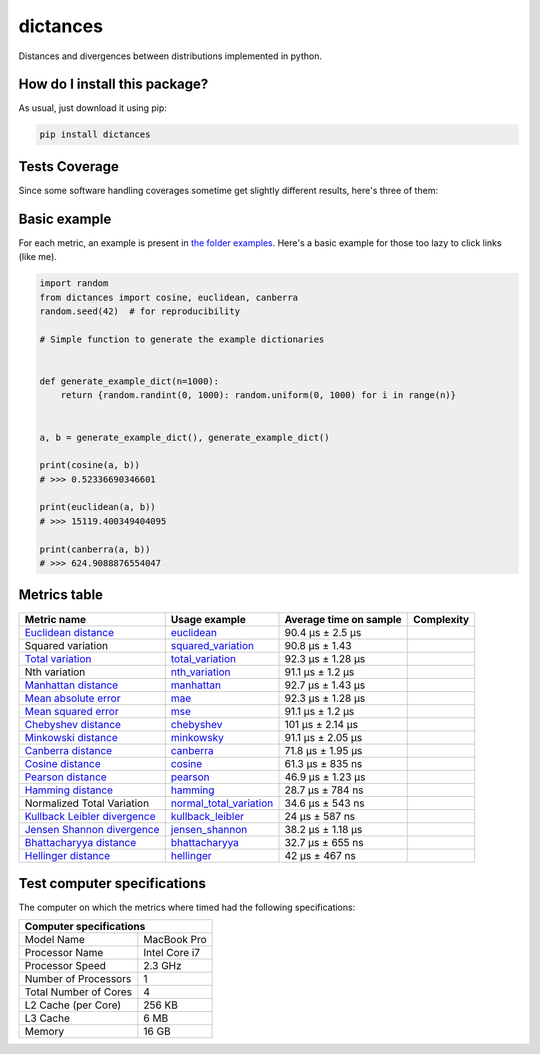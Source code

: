 dictances
=========================================================================================
|travis| |sonar_quality| |sonar_maintainability| |codacy| |code_climate_maintainability| |pip| |downloads|

Distances and divergences between distributions implemented in python.

How do I install this package?
----------------------------------------------
As usual, just download it using pip:

.. code:: shell

    pip install dictances

Tests Coverage
----------------------------------------------
Since some software handling coverages sometime get slightly different results, here's three of them:

|coveralls| |sonar_coverage| |code_climate_coverage|

Basic example
--------------
For each metric, an example is present in `the folder examples`_. Here's a basic example for those too lazy to click links (like me).

.. code:: python

    import random
    from dictances import cosine, euclidean, canberra
    random.seed(42)  # for reproducibility

    # Simple function to generate the example dictionaries


    def generate_example_dict(n=1000):
        return {random.randint(0, 1000): random.uniform(0, 1000) for i in range(n)}


    a, b = generate_example_dict(), generate_example_dict()

    print(cosine(a, b))
    # >>> 0.52336690346601

    print(euclidean(a, b))
    # >>> 15119.400349404095

    print(canberra(a, b))
    # >>> 624.9088876554047



Metrics table
--------------

+--------------------------------+-------------------------------+-----------------------------+--------------------------------------+
| Metric name                    | Usage example                 | Average time on sample      | Complexity                           |
+================================+===============================+=============================+======================================+
| `Euclidean distance`_          | `euclidean`_                  | 90.4 µs ± 2.5 µs            | |On+m|                               |
+--------------------------------+-------------------------------+-----------------------------+--------------------------------------+
| Squared variation              | `squared_variation`_          | 90.8 µs ± 1.43              | |On+m|                               |
+--------------------------------+-------------------------------+-----------------------------+--------------------------------------+
| `Total variation`_             | `total_variation`_            | 92.3 µs ± 1.28 µs           | |On+m|                               |
+--------------------------------+-------------------------------+-----------------------------+--------------------------------------+
| Nth variation                  | `nth_variation`_              | 91.1 µs ± 1.2 µs            | |On+m|                               |
+--------------------------------+-------------------------------+-----------------------------+--------------------------------------+
| `Manhattan distance`_          | `manhattan`_                  | 92.7 µs ± 1.43 µs           | |On+m|                               |
+--------------------------------+-------------------------------+-----------------------------+--------------------------------------+
| `Mean absolute error`_         | `mae`_                        | 92.3 µs ± 1.28 µs           | |On+m|                               |
+--------------------------------+-------------------------------+-----------------------------+--------------------------------------+
| `Mean squared error`_          | `mse`_                        | 91.1 µs ± 1.2 µs            | |On+m|                               |
+--------------------------------+-------------------------------+-----------------------------+--------------------------------------+
| `Chebyshev distance`_          | `chebyshev`_                  | 101 µs ± 2.14 µs            | |On+m|                               |
+--------------------------------+-------------------------------+-----------------------------+--------------------------------------+
| `Minkowski distance`_          | `minkowsky`_                  | 91.1 µs ± 2.05 µs           | |On+m|                               |
+--------------------------------+-------------------------------+-----------------------------+--------------------------------------+
| `Canberra distance`_           | `canberra`_                   | 71.8 µs ± 1.95 µs           | |On+m|                               |
+--------------------------------+-------------------------------+-----------------------------+--------------------------------------+
| `Cosine distance`_             | `cosine`_                     | 61.3 µs ± 835 ns            | |On+m|                               |
+--------------------------------+-------------------------------+-----------------------------+--------------------------------------+
| `Pearson distance`_            | `pearson`_                    | 46.9 µs ± 1.23 µs           | |On+m|                               |
+--------------------------------+-------------------------------+-----------------------------+--------------------------------------+
| `Hamming distance`_            | `hamming`_                    | 28.7 µs ± 784 ns            | |Omin|                               |
+--------------------------------+-------------------------------+-----------------------------+--------------------------------------+
| Normalized Total Variation     | `normal_total_variation`_     | 34.6 µs ± 543 ns            | |Omin|                               |
+--------------------------------+-------------------------------+-----------------------------+--------------------------------------+
| `Kullback Leibler divergence`_ | `kullback_leibler`_           | 24 µs ± 587 ns              | |Omin|                               |
+--------------------------------+-------------------------------+-----------------------------+--------------------------------------+
| `Jensen Shannon divergence`_   | `jensen_shannon`_             | 38.2 µs ± 1.18 µs           | |Omin|                               |
+--------------------------------+-------------------------------+-----------------------------+--------------------------------------+
| `Bhattacharyya distance`_      | `bhattacharyya`_              | 32.7 µs ± 655 ns            | |Omin|                               |
+--------------------------------+-------------------------------+-----------------------------+--------------------------------------+
| `Hellinger distance`_          | `hellinger`_                  | 42 µs ± 467 ns              | |Omin|                               |
+--------------------------------+-------------------------------+-----------------------------+--------------------------------------+

Test computer specifications
----------------------------

The computer on which the metrics where timed had the following specifications:

+---------------------------------------+
| Computer specifications               |
+=======================+===============+
| Model Name            | MacBook Pro   |
+-----------------------+---------------+
| Processor Name        | Intel Core i7 |
+-----------------------+---------------+
| Processor Speed       | 2.3 GHz       |
+-----------------------+---------------+
| Number of Processors  | 1             |
+-----------------------+---------------+
| Total Number of Cores | 4             |
+-----------------------+---------------+
| L2 Cache (per Core)   | 256 KB        |
+-----------------------+---------------+
| L3 Cache              | 6 MB          |
+-----------------------+---------------+
| Memory                | 16 GB         |
+-----------------------+---------------+

.. _Euclidean distance: https://en.wikipedia.org/wiki/Euclidean_distance
.. _Manhattan distance: https://en.wikipedia.org/wiki/Taxicab_geometry
.. _Jensen Shannon divergence: https://en.wikipedia.org/wiki/Jensen%E2%80%93Shannon_divergence
.. _Bhattacharyya distance: https://en.wikipedia.org/wiki/Bhattacharyya_distance
.. _Total variation: https://en.wikipedia.org/wiki/Total_variation
.. _Hellinger distance: https://en.wikipedia.org/wiki/Hellinger_distance
.. _Kullback Leibler divergence: https://en.wikipedia.org/wiki/Hellinger_distance
.. _Mean absolute error: https://en.wikipedia.org/wiki/Mean_absolute_error
.. _Mean squared error: https://en.wikipedia.org/wiki/Mean_squared_error
.. _Chebyshev distance: https://en.wikipedia.org/wiki/Chebyshev_distance
.. _Minkowski distance: https://en.wikipedia.org/wiki/Minkowski_distance
.. _Canberra distance: https://en.wikipedia.org/wiki/Canberra_distance
.. _Cosine distance: https://en.wikipedia.org/wiki/Cosine_similarity
.. _Pearson distance: https://en.wikipedia.org/wiki/Pearson_correlation_coefficient
.. _Hamming distance: https://en.wikipedia.org/wiki/Hamming_distance

.. _euclidean: https://github.com/LucaCappelletti94/distances/blob/master/examples/euclidean.py
.. _jensen_shannon: https://github.com/LucaCappelletti94/distances/blob/master/examples/jensen_shannon.py
.. _bhattacharyya: https://github.com/LucaCappelletti94/distances/blob/master/examples/bhattacharyya.py
.. _total_variation: https://github.com/LucaCappelletti94/distances/blob/master/examples/total_variation.py
.. _squared_variation: https://github.com/LucaCappelletti94/distances/blob/master/examples/squared_variation.py
.. _nth_variation: https://github.com/LucaCappelletti94/distances/blob/master/examples/nth_variation.py
.. _hellinger: https://github.com/LucaCappelletti94/distances/blob/master/examples/hellinger.py
.. _kullback_leibler: https://github.com/LucaCappelletti94/distances/blob/master/examples/kullback_leibler.py
.. _manhattan: https://github.com/LucaCappelletti94/distances/blob/master/examples/manhattan.py
.. _mae: https://github.com/LucaCappelletti94/distances/blob/master/examples/mae.py
.. _mse: https://github.com/LucaCappelletti94/distances/blob/master/examples/mse.py
.. _chebyshev: https://github.com/LucaCappelletti94/distances/blob/master/examples/chebyshev.py
.. _minkowsky: https://github.com/LucaCappelletti94/distances/blob/master/examples/minkowski.py
.. _canberra: https://github.com/LucaCappelletti94/distances/blob/master/examples/canberra.py
.. _cosine: https://github.com/LucaCappelletti94/distances/blob/master/examples/cosine.py
.. _pearson: https://github.com/LucaCappelletti94/distances/blob/master/examples/pearson.py
.. _hamming: https://github.com/LucaCappelletti94/distances/blob/master/examples/hamming.py
.. _normal_total_variation: https://github.com/LucaCappelletti94/distances/blob/master/examples/normal_total_variation.py

.. _test utilities here: https://github.com/LucaCappelletti94/distances/blob/master/tests/helpers/utils.py
.. _the folder examples: https://github.com/LucaCappelletti94/distances/tree/master/examples

.. |On+m| image:: https://github.com/LucaCappelletti94/distances/blob/master/images/On+m.gif?raw=true
.. |Omin| image:: https://github.com/LucaCappelletti94/distances/blob/master/images/Omin.gif?raw=true

.. |travis| image:: https://travis-ci.org/LucaCappelletti94/dictances.png
   :target: https://travis-ci.org/LucaCappelletti94/dictances
   :alt: Travis CI build

.. |sonar_quality| image:: https://sonarcloud.io/api/project_badges/measure?project=LucaCappelletti94_dictances&metric=alert_status
    :target: https://sonarcloud.io/dashboard/index/LucaCappelletti94_dictances
    :alt: SonarCloud Quality

.. |sonar_maintainability| image:: https://sonarcloud.io/api/project_badges/measure?project=LucaCappelletti94_dictances&metric=sqale_rating
    :target: https://sonarcloud.io/dashboard/index/LucaCappelletti94_dictances
    :alt: SonarCloud Maintainability

.. |sonar_coverage| image:: https://sonarcloud.io/api/project_badges/measure?project=LucaCappelletti94_dictances&metric=coverage
    :target: https://sonarcloud.io/dashboard/index/LucaCappelletti94_dictances
    :alt: SonarCloud Coverage

.. |coveralls| image:: https://coveralls.io/repos/github/LucaCappelletti94/dictances/badge.svg?branch=master
    :target: https://coveralls.io/github/LucaCappelletti94/dictances?branch=master
    :alt: Coveralls Coverage

.. |pip| image:: https://badge.fury.io/py/dictances.svg
    :target: https://badge.fury.io/py/dictances
    :alt: Pypi project

.. |downloads| image:: https://pepy.tech/badge/dictances
    :target: https://pepy.tech/badge/dictances
    :alt: Pypi total project downloads 

.. |codacy|  image:: https://api.codacy.com/project/badge/Grade/eefefda798b64e50ab091f1deab6dadc
    :target: https://www.codacy.com/manual/LucaCappelletti94/dictances?utm_source=github.com&amp;utm_medium=referral&amp;utm_content=LucaCappelletti94/dictances&amp;utm_campaign=Badge_Grade
    :alt: Codacy Maintainability

.. |code_climate_maintainability| image:: https://api.codeclimate.com/v1/badges/25fb7c6119e188dbd12c/maintainability
    :target: https://codeclimate.com/github/LucaCappelletti94/dictances/maintainability
    :alt: Maintainability

.. |code_climate_coverage| image:: https://api.codeclimate.com/v1/badges/25fb7c6119e188dbd12c/test_coverage
    :target: https://codeclimate.com/github/LucaCappelletti94/dictances/test_coverage
    :alt: Code Climate Coverate